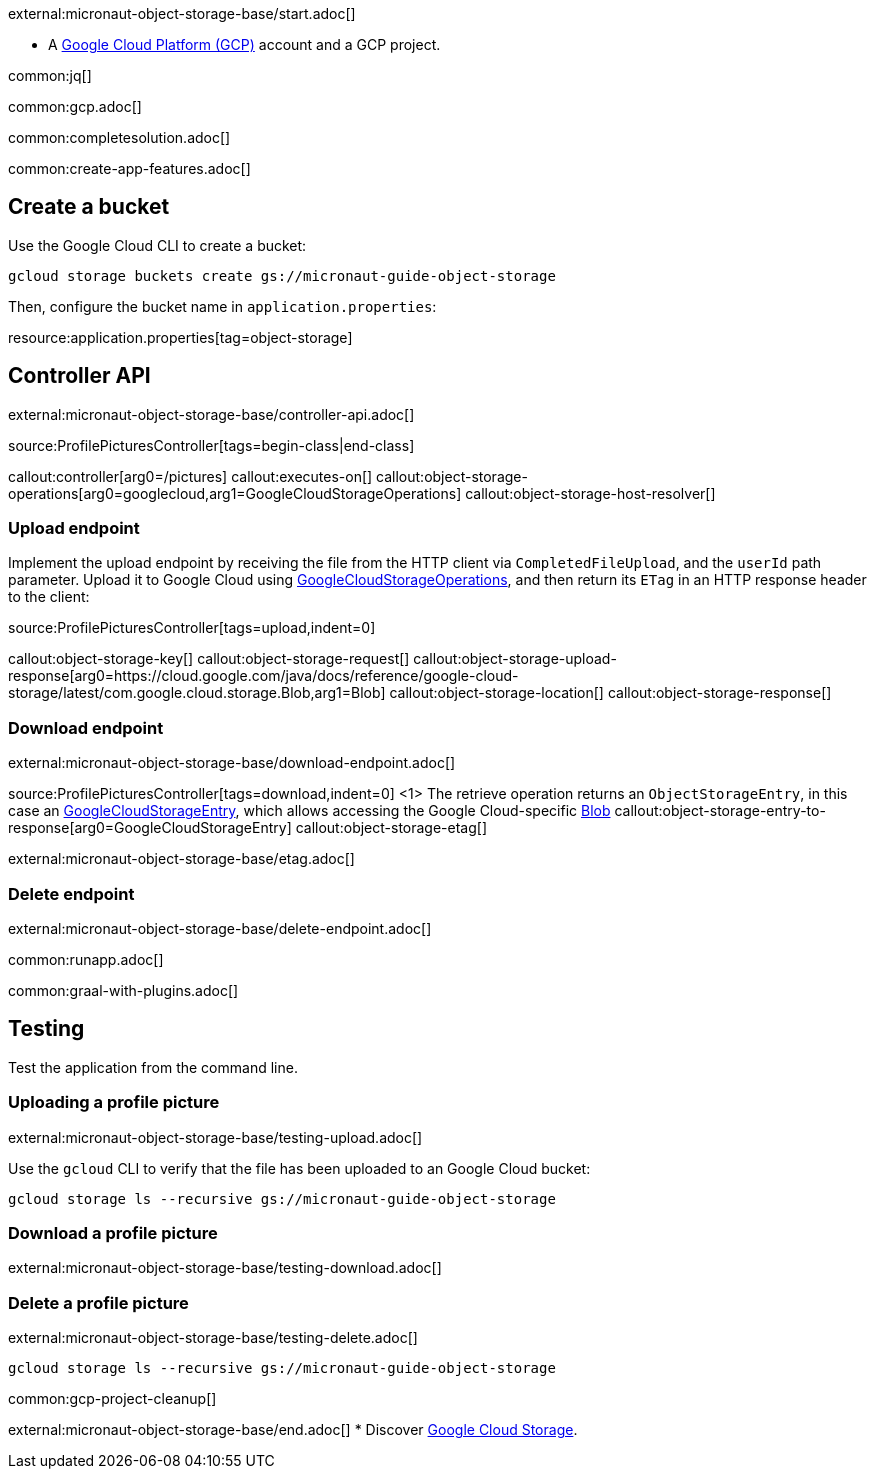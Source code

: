 external:micronaut-object-storage-base/start.adoc[]

* A https://cloud.google.com/gcp/[Google Cloud Platform (GCP)] account and a GCP project.


common:jq[]

common:gcp.adoc[]

common:completesolution.adoc[]

common:create-app-features.adoc[]

== Create a bucket

Use the Google Cloud CLI to create a bucket:

[source,bash]
----
gcloud storage buckets create gs://micronaut-guide-object-storage
----

Then, configure the bucket name in `application.properties`:

resource:application.properties[tag=object-storage]

== Controller API

external:micronaut-object-storage-base/controller-api.adoc[]

source:ProfilePicturesController[tags=begin-class|end-class]

callout:controller[arg0=/pictures]
callout:executes-on[]
callout:object-storage-operations[arg0=googlecloud,arg1=GoogleCloudStorageOperations]
callout:object-storage-host-resolver[]

=== Upload endpoint

Implement the upload endpoint by receiving the file from the HTTP client via `CompletedFileUpload`, and the `userId` path
parameter. Upload it to Google Cloud using
https://micronaut-projects.github.io/micronaut-object-storage/latest/api/io/micronaut/objectstorage/googlecloud/GoogleCloudStorageOperations.html[GoogleCloudStorageOperations],
and then return its `ETag` in an HTTP response header to the client:

source:ProfilePicturesController[tags=upload,indent=0]

callout:object-storage-key[]
callout:object-storage-request[]
callout:object-storage-upload-response[arg0=https://cloud.google.com/java/docs/reference/google-cloud-storage/latest/com.google.cloud.storage.Blob,arg1=Blob]
callout:object-storage-location[]
callout:object-storage-response[]

=== Download endpoint

external:micronaut-object-storage-base/download-endpoint.adoc[]

source:ProfilePicturesController[tags=download,indent=0]
<1> The retrieve operation returns an `ObjectStorageEntry`, in this case an
https://micronaut-projects.github.io/micronaut-object-storage/latest/api/io/micronaut/objectstorage/googlecloud/GoogleCloudStorageEntry.html[GoogleCloudStorageEntry],
which allows accessing the Google Cloud-specific
https://cloud.google.com/java/docs/reference/google-cloud-storage/latest/com.google.cloud.storage.Blob[Blob]
callout:object-storage-entry-to-response[arg0=GoogleCloudStorageEntry]
callout:object-storage-etag[]

external:micronaut-object-storage-base/etag.adoc[]

=== Delete endpoint

external:micronaut-object-storage-base/delete-endpoint.adoc[]

common:runapp.adoc[]

common:graal-with-plugins.adoc[]

== Testing

Test the application from the command line.

=== Uploading a profile picture

external:micronaut-object-storage-base/testing-upload.adoc[]

Use the `gcloud` CLI to verify that the file has been uploaded to an Google Cloud bucket:

[source,bash]
----
gcloud storage ls --recursive gs://micronaut-guide-object-storage
----

=== Download a profile picture

external:micronaut-object-storage-base/testing-download.adoc[]

=== Delete a profile picture

external:micronaut-object-storage-base/testing-delete.adoc[]

[source,bash]
----
gcloud storage ls --recursive gs://micronaut-guide-object-storage
----

common:gcp-project-cleanup[]

external:micronaut-object-storage-base/end.adoc[]
* Discover https://cloud.google.com/storage[Google Cloud Storage].
